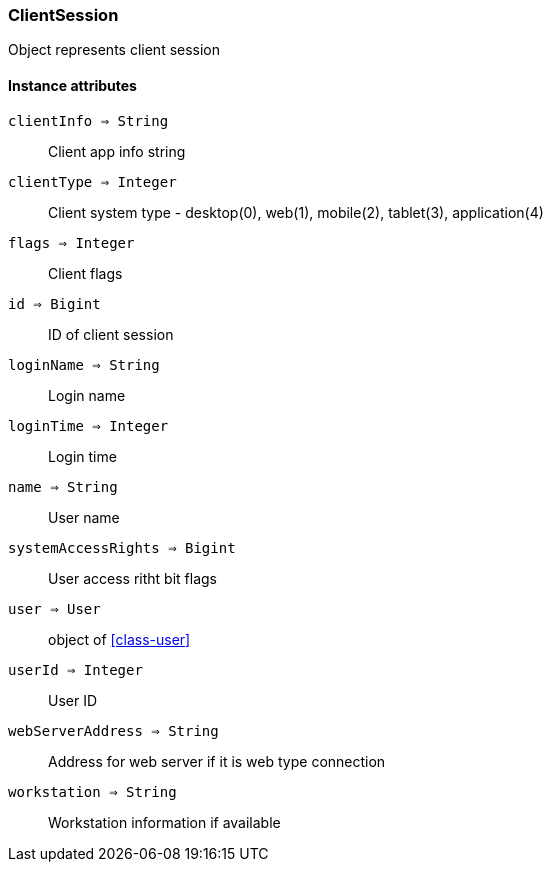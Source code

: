 [.nxsl-class]
[[class-clientsession]]
=== ClientSession

Object represents client session

==== Instance attributes

`clientInfo => String`::
Client app info string

`clientType => Integer`::
Client system type - desktop(0), web(1), mobile(2), tablet(3), application(4)

`flags => Integer`::
Client flags

`id => Bigint`::
ID of client session

`loginName => String`::
Login name 

`loginTime => Integer`::
Login time

`name => String`::
User name 

`systemAccessRights => Bigint`::
User access ritht bit flags

`user => User`::
object of <<class-user>>

`userId => Integer`::
User ID

`webServerAddress => String`::
Address for web server if it is web type connection

`workstation => String`::
Workstation information if available
